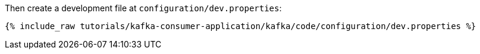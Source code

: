 Then create a development file at `configuration/dev.properties`:

+++++
<pre class="snippet"><code class="shell">{% include_raw tutorials/kafka-consumer-application/kafka/code/configuration/dev.properties %}</code></pre>
+++++
